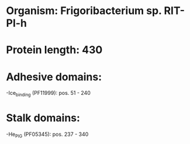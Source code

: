 * Organism: Frigoribacterium sp. RIT-PI-h
* Protein length: 430
* Adhesive domains:
-Ice_binding (PF11999): pos. 51 - 240
* Stalk domains:
-He_PIG (PF05345): pos. 237 - 340

